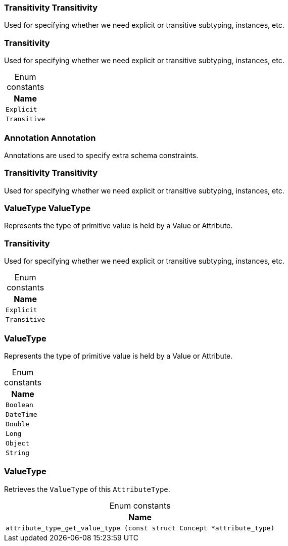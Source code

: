[#_Transitivity_Transitivity]
=== Transitivity Transitivity



Used for specifying whether we need explicit or transitive subtyping, instances, etc.


[#_Transitivity]
=== Transitivity



Used for specifying whether we need explicit or transitive subtyping, instances, etc.


[caption=""]
.Enum constants
// tag::enum_constants[]
[cols="~"]
[options="header"]
|===
|Name
a| `Explicit`
a| `Transitive`
|===
// end::enum_constants[]

[#_Annotation_Annotation]
=== Annotation Annotation



Annotations are used to specify extra schema constraints.

[#_Transitivity_Transitivity]
=== Transitivity Transitivity



Used for specifying whether we need explicit or transitive subtyping, instances, etc.


[#_ValueType_ValueType]
=== ValueType ValueType



Represents the type of primitive value is held by a Value or Attribute.

[#_Transitivity]
=== Transitivity



Used for specifying whether we need explicit or transitive subtyping, instances, etc.


[caption=""]
.Enum constants
// tag::enum_constants[]
[cols="~"]
[options="header"]
|===
|Name
a| `Explicit`
a| `Transitive`
|===
// end::enum_constants[]

[#_ValueType]
=== ValueType



Represents the type of primitive value is held by a Value or Attribute.

[caption=""]
.Enum constants
// tag::enum_constants[]
[cols="~"]
[options="header"]
|===
|Name
a| `Boolean`
a| `DateTime`
a| `Double`
a| `Long`
a| `Object`
a| `String`
|===
// end::enum_constants[]

[#_ValueType]
=== ValueType



Retrieves the ``ValueType`` of this ``AttributeType``.

[caption=""]
.Enum constants
// tag::enum_constants[]
[cols="~"]
[options="header"]
|===
|Name
a| `attribute_type_get_value_type (const struct Concept *attribute_type)`
|===
// end::enum_constants[]

